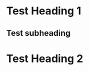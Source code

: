 
#+ OPTIONS: toc:nil num:3 H:4 ^:nil pri:t
#+ HTML_HEAD: <link rel="stylesheet" type="text/css" href="https://gongzhitaao.org/orgcss/org.css"/>
# #+ SETUP_FILE: https://fniessen.github.io/org-html-themes/setup/theme-readtheorg.setup

* Test Heading 1
** Test subheading
\begin{align*}
x = &y\\
y = &\int x dx
\end{align*}

* Test Heading 2
